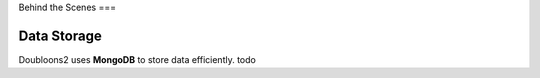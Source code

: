 Behind the Scenes
===

.. autosummary::
   :toctree: generated

   lumache

Data Storage
--------------------
Doubloons2 uses **MongoDB** to store data efficiently.
todo